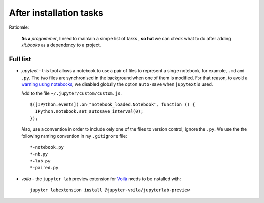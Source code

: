 After installation tasks
========================

Rationale:

  **As a** `programmer`, **I** need to maintain a simple list of tasks , **so
  hat** we can check what to do after adding `xit.books` as a dependency to a
  project.


Full list
---------

- `jupytext` - this tool allows a notebook to use a pair of files to represent
  a single notebook, for example, ``.md`` and ``.py``.  The two files are
  synchronized in the background when one of them is modified.  For that
  reason, to avoid a `warning using notebooks <jupyter-warn_>`__, we disabled
  globally the option ``auto-save`` when ``jupytext`` is used.

  Add to the file ``~/.jupyter/custom/custom.js``.  ::

    $([IPython.events]).on("notebook_loaded.Notebook", function () {
      IPython.notebook.set_autosave_interval(0);
    });

  Also, use a convention in order to include only one of the files to version
  control; ignore the ``.py``.  We use the the following naming convention in
  my ``.gitignore`` file::

    *-notebook.py
    *-nb.py
    *-lab.py
    *-paired.py

.. _jupyter-warn: https://jupytext.readthedocs.io/en/latest/faq.html#jupyter-warns-me-that-the-file-has-changed-on-disk

- `voila` - the ``jupyter lab`` preview extension for `Voilà <voila_>`__
  needs to be installed with::

    jupyter labextension install @jupyter-voila/jupyterlab-preview

.. _voila: https://www.kylabendt.com/blog/setting-up-jupyterlab-and-voila/

